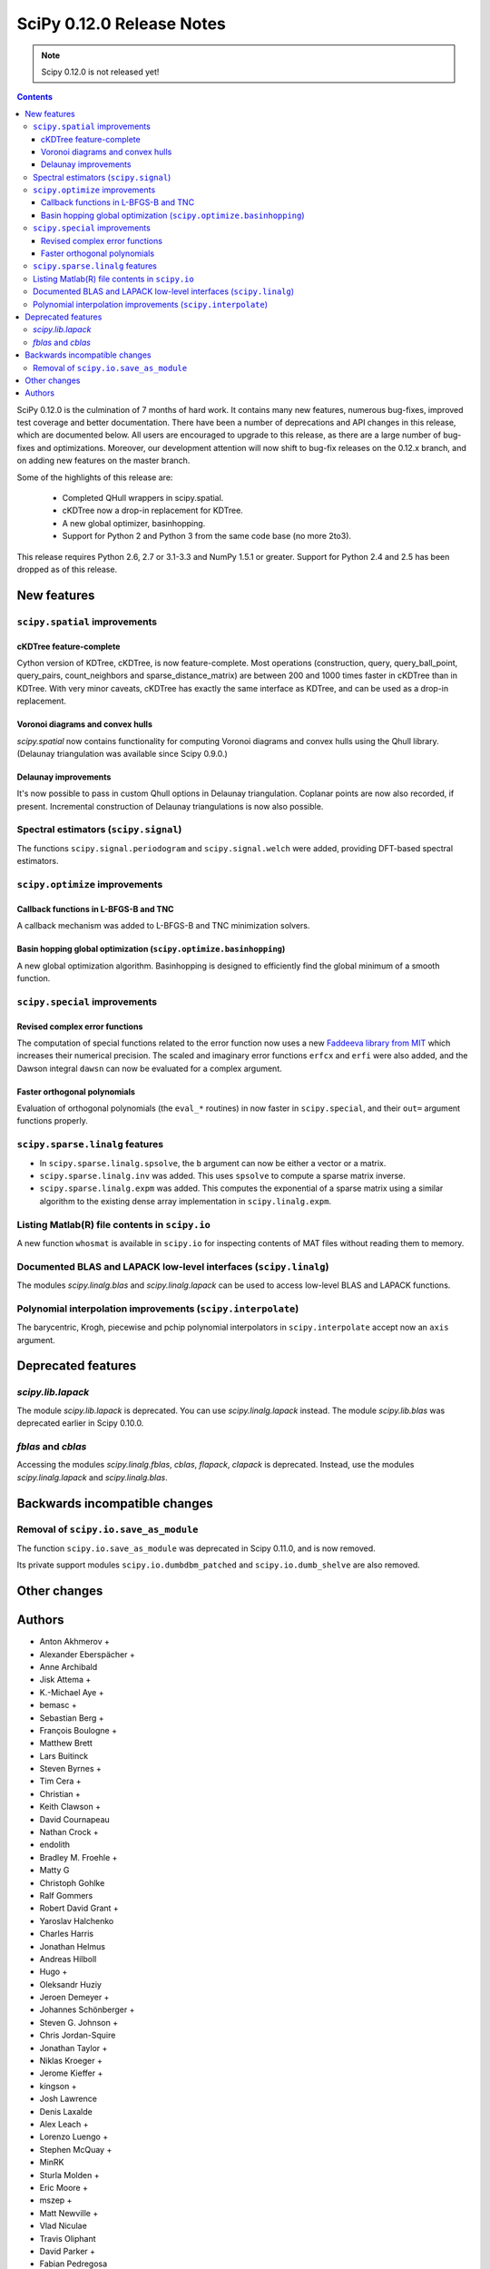 ==========================
SciPy 0.12.0 Release Notes
==========================

.. note:: Scipy 0.12.0 is not released yet!

.. contents::

SciPy 0.12.0 is the culmination of 7 months of hard work. It contains
many new features, numerous bug-fixes, improved test coverage and
better documentation.  There have been a number of deprecations and
API changes in this release, which are documented below.  All users
are encouraged to upgrade to this release, as there are a large number
of bug-fixes and optimizations.  Moreover, our development attention
will now shift to bug-fix releases on the 0.12.x branch, and on adding
new features on the master branch.

Some of the highlights of this release are:

  - Completed QHull wrappers in scipy.spatial.
  - cKDTree now a drop-in replacement for KDTree.
  - A new global optimizer, basinhopping.
  - Support for Python 2 and Python 3 from the same code base (no more 2to3).

This release requires Python 2.6, 2.7 or 3.1-3.3 and NumPy 1.5.1 or greater.
Support for Python 2.4 and 2.5 has been dropped as of this release.


New features
============

``scipy.spatial`` improvements
------------------------------

cKDTree feature-complete
^^^^^^^^^^^^^^^^^^^^^^^^
Cython version of KDTree, cKDTree, is now feature-complete.  Most operations
(construction, query, query_ball_point, query_pairs, count_neighbors and
sparse_distance_matrix) are between 200 and 1000 times faster in cKDTree than
in KDTree.  With very minor caveats, cKDTree has exactly the same interface as
KDTree, and can be used as a drop-in replacement.

Voronoi diagrams and convex hulls
^^^^^^^^^^^^^^^^^^^^^^^^^^^^^^^^^
`scipy.spatial` now contains functionality for computing Voronoi
diagrams and convex hulls using the Qhull library. (Delaunay
triangulation was available since Scipy 0.9.0.)

Delaunay improvements
^^^^^^^^^^^^^^^^^^^^^
It's now possible to pass in custom Qhull options in Delaunay
triangulation. Coplanar points are now also recorded, if present.
Incremental construction of Delaunay triangulations is now also
possible.

Spectral estimators (``scipy.signal``)
--------------------------------------
The functions ``scipy.signal.periodogram`` and ``scipy.signal.welch`` were
added, providing DFT-based spectral estimators.


``scipy.optimize`` improvements
-------------------------------

Callback functions in L-BFGS-B and TNC
^^^^^^^^^^^^^^^^^^^^^^^^^^^^^^^^^^^^^^
A callback mechanism was added to L-BFGS-B and TNC minimization solvers.

Basin hopping global optimization (``scipy.optimize.basinhopping``)
^^^^^^^^^^^^^^^^^^^^^^^^^^^^^^^^^^^^^^^^^^^^^^^^^^^^^^^^^^^^^^^^^^^
A new global optimization algorithm.  Basinhopping is designed to efficiently
find the global minimum of a smooth function.


``scipy.special`` improvements
------------------------------

Revised complex error functions
^^^^^^^^^^^^^^^^^^^^^^^^^^^^^^^
The computation of special functions related to the error function now uses a
new `Faddeeva library from MIT <http://ab-initio.mit.edu/Faddeeva>`__ which
increases their numerical precision. The scaled and imaginary error functions
``erfcx`` and ``erfi`` were also added, and the Dawson integral ``dawsn`` can
now be evaluated for a complex argument.

Faster orthogonal polynomials
^^^^^^^^^^^^^^^^^^^^^^^^^^^^^
Evaluation of orthogonal polynomials (the ``eval_*`` routines) in now
faster in ``scipy.special``, and their ``out=`` argument functions
properly.


``scipy.sparse.linalg`` features
--------------------------------
- In ``scipy.sparse.linalg.spsolve``, the ``b`` argument can now be either
  a vector or a matrix.
- ``scipy.sparse.linalg.inv`` was added.  This uses ``spsolve`` to compute
  a sparse matrix inverse.
- ``scipy.sparse.linalg.expm`` was added.  This computes the exponential of
  a sparse matrix using a similar algorithm to the existing dense array
  implementation in ``scipy.linalg.expm``.


Listing Matlab(R) file contents in ``scipy.io``
-----------------------------------------------
A new function ``whosmat`` is available in ``scipy.io`` for inspecting contents
of MAT files without reading them to memory.


Documented BLAS and LAPACK low-level interfaces (``scipy.linalg``)
------------------------------------------------------------------
The modules `scipy.linalg.blas` and `scipy.linalg.lapack` can be used
to access low-level BLAS and LAPACK functions.


Polynomial interpolation improvements (``scipy.interpolate``)
-------------------------------------------------------------
The barycentric, Krogh, piecewise and pchip polynomial interpolators in
``scipy.interpolate`` accept now an ``axis`` argument.


Deprecated features
===================

`scipy.lib.lapack`
------------------
The module `scipy.lib.lapack` is deprecated. You can use `scipy.linalg.lapack`
instead. The module `scipy.lib.blas` was deprecated earlier in Scipy 0.10.0.


`fblas` and `cblas`
-------------------
Accessing the modules `scipy.linalg.fblas`, `cblas`, `flapack`, `clapack` is
deprecated. Instead, use the modules `scipy.linalg.lapack` and
`scipy.linalg.blas`.


Backwards incompatible changes
==============================

Removal of ``scipy.io.save_as_module``
--------------------------------------
The function ``scipy.io.save_as_module`` was deprecated in Scipy 0.11.0, and is
now removed.

Its private support modules ``scipy.io.dumbdbm_patched`` and
``scipy.io.dumb_shelve`` are also removed.


Other changes
=============


Authors
=======
* Anton Akhmerov +
* Alexander Eberspächer +
* Anne Archibald
* Jisk Attema +
* K.-Michael Aye +
* bemasc +
* Sebastian Berg +
* François Boulogne +
* Matthew Brett
* Lars Buitinck
* Steven Byrnes +
* Tim Cera +
* Christian +
* Keith Clawson +
* David Cournapeau
* Nathan Crock +
* endolith
* Bradley M. Froehle +
* Matty G
* Christoph Gohlke
* Ralf Gommers
* Robert David Grant +
* Yaroslav Halchenko
* Charles Harris
* Jonathan Helmus
* Andreas Hilboll
* Hugo +
* Oleksandr Huziy
* Jeroen Demeyer +
* Johannes Schönberger +
* Steven G. Johnson +
* Chris Jordan-Squire
* Jonathan Taylor +
* Niklas Kroeger +
* Jerome Kieffer +
* kingson +
* Josh Lawrence
* Denis Laxalde
* Alex Leach +
* Lorenzo Luengo +
* Stephen McQuay +
* MinRK
* Sturla Molden +
* Eric Moore +
* mszep +
* Matt Newville +
* Vlad Niculae
* Travis Oliphant
* David Parker +
* Fabian Pedregosa
* Josef Perktold
* Zach Ploskey +
* Alex Reinhart +
* richli +
* Gilles Rochefort +
* Ciro Duran Santillli +
* Jan Schlueter +
* Jonathan Scholz +
* Anthony Scopatz
* Skipper Seabold
* Fabrice Silva +
* Scott Sinclair
* Jacob Stevenson +
* Sturla Molden +
* Julian Taylor +
* thorstenkranz +
* John Travers +
* trueprice +
* Nicky van Foreest
* Jacob Vanderplas
* Patrick Varilly
* Daniel Velkov +
* Pauli Virtanen
* Stefan van der Walt
* Warren Weckesser

A total of 74 people contributed to this release.
People with a "+" by their names contributed a patch for the first time.

